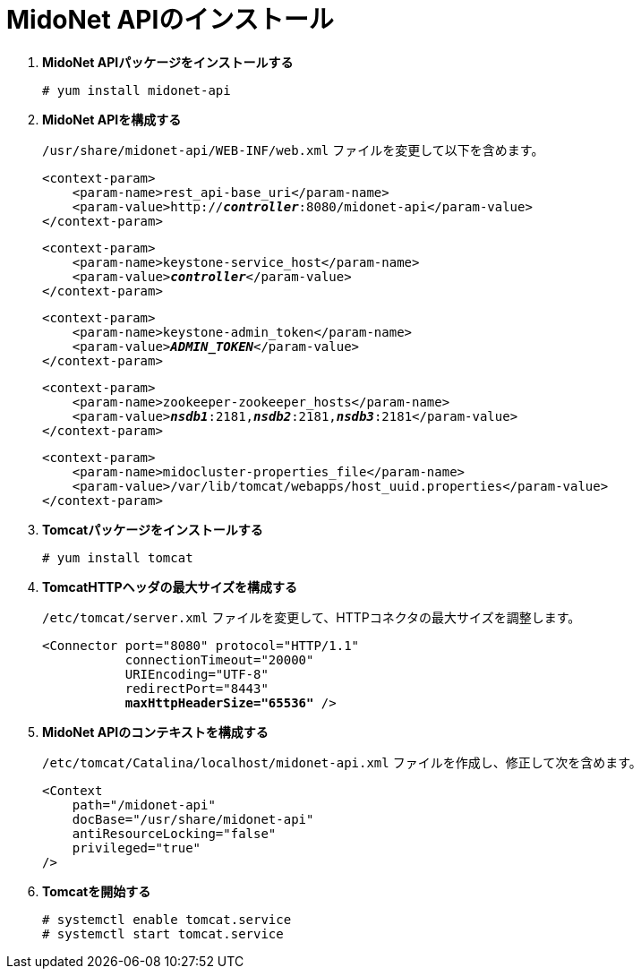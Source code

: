 = MidoNet APIのインストール

. *MidoNet APIパッケージをインストールする*
+
====
[source]
----
# yum install midonet-api
----
====

. *MidoNet APIを構成する*
+
====
`/usr/share/midonet-api/WEB-INF/web.xml` ファイルを変更して以下を含めます。

[literal,subs="verbatim,quotes"]
----
<context-param>
    <param-name>rest_api-base_uri</param-name>
    <param-value>http://*_controller_*:8080/midonet-api</param-value>
</context-param>
----

[literal,subs="verbatim,quotes"]
----
<context-param>
    <param-name>keystone-service_host</param-name>
    <param-value>**_controller_**</param-value>
</context-param>
----

[literal,subs="verbatim,quotes"]
----
<context-param>
    <param-name>keystone-admin_token</param-name>
    <param-value>**_ADMIN_TOKEN_**</param-value>
</context-param>
----

[literal,subs="verbatim,quotes"]
----
<context-param>
    <param-name>zookeeper-zookeeper_hosts</param-name>
    <param-value>**_nsdb1_**:2181,*_nsdb2_*:2181,*_nsdb3_*:2181</param-value>
</context-param>
----

[literal,subs="verbatim,quotes"]
----
<context-param>
    <param-name>midocluster-properties_file</param-name>
    <param-value>/var/lib/tomcat/webapps/host_uuid.properties</param-value>
</context-param>
----
====

. *Tomcatパッケージをインストールする*
+
====
[source]
----
# yum install tomcat
----
====

. *TomcatHTTPヘッダの最大サイズを構成する*
+
====
`/etc/tomcat/server.xml` ファイルを変更して、HTTPコネクタの最大サイズを調整します。

[literal,subs="verbatim,quotes"]
----
<Connector port="8080" protocol="HTTP/1.1"
           connectionTimeout="20000"
           URIEncoding="UTF-8"
           redirectPort="8443"
           **maxHttpHeaderSize="65536"** />
----
====

. *MidoNet APIのコンテキストを構成する*
+
====
`/etc/tomcat/Catalina/localhost/midonet-api.xml` ファイルを作成し、修正して次を含めます。

[source]
----
<Context
    path="/midonet-api"
    docBase="/usr/share/midonet-api"
    antiResourceLocking="false"
    privileged="true"
/>
----
====

. *Tomcatを開始する*
+
====
[source]
----
# systemctl enable tomcat.service
# systemctl start tomcat.service
----
====
